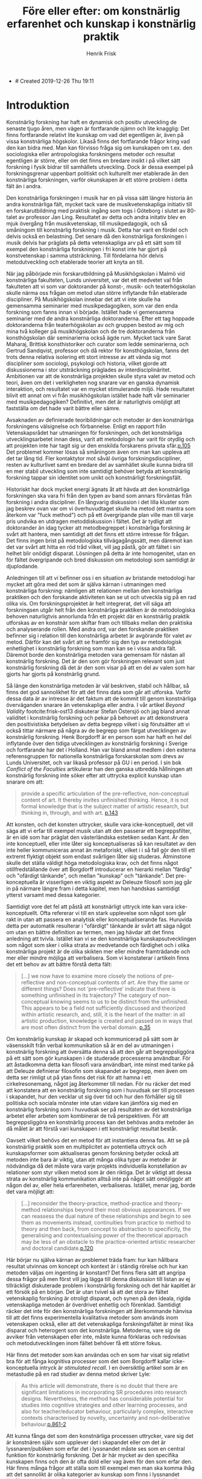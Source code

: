 + # Created 2019-12-26 Thu 19:11
#+TITLE: Före eller efter: om konstnärlig erfarenhet och kunskap i konstnärlig praktik
#+AUTHOR: Henrik Frisk
#+LATEX_HEADER: \usepackage[lf]{ebgaramond}
#+LATEX_HEADER: \usepackage{sectsty}
#+LATEX_HEADER: \allsectionsfont{\sf}
#+LATEX_HEADER: \usepackage[style=verbose-ibid, bibstyle=authoryear, backend=biber, hyperref=false]{biblatex}
#+LATEX_HEADER: \bibliography{/Users/henrik_frisk/Dropbox/Documents/articles/biblio/bibliography.bib}
#+LATEX_HEADER: \renewcommand*{\nameyeardelim}{\space}%
#+LATEX_HEADER: \renewcommand{\postnotedelim}{: }%


* Introduktion 
Konstnärlig forskning har haft en dynamisk och positiv utveckling de senaste tjugo åren, men vägen är fortfarande ojämn och lite knagglig: Det finns fortfarande relativt lite kunskap om vad det egentligen är, även på vissa konstnärliga högskolor. Likaså finns det fortfarande frågor kring vad den kan bidra med. Man kan förvisso fråga sig om kunskapen om t.ex. den sociologiska eller antropologiska forskningens metoder och resultat egentligen är större, eller om det finns en bredare insikt i på vilket sätt forskning i fysik bidrar till samhällets utveckling. Dock är dessa exempel på forskningsgrenar uppenbart politiskt och kulturellt mer etablerade än den konstnärliga forskningen, varför okunskapen är ett större problem i detta fält än i andra. 

Den konstnärliga forskningen i musik har en på vissa sätt längre historia än andra konstnärliga fält, mycket tack vare de musikvetenskapliga initiativ till en forskarutbildning med praktisk ingång som togs i Göteborg i slutet av 80-talet av professor Jan Ling. Resultatet av detta och andra initativ blev en mjuk övergång från musikvetenskap, till musikpedagogik, och så småningom till konstnärlig forskning i musik. Detta har varit en fördel och delvis också en belastning. Det senare då den konstnärliga forskningen i musik delvis har präglats på detta vetenskapliga arv på ett sätt som till exempel den konstnärliga forskningen i fri konst inte har gjort på konstvetenskap i samma utsträckning. Till fördelarna hör delvis metodutveckling och etablerade teorier att knyta an till. 

När jag påbörjade min forskarutbildning på Musikhögskolan i Malmö vid konstnärliga fakulteten, Lunds universitet, var det ett medvetet val från fakulteten att vi som var doktorander på konst-, musik- och teaterhögskolan skulle närma oss frågan om metod utan större inflytande från etablerade discipliner. På Musikhögskolan innebar det att vi inte skulle ha gemensamma seminarier med musikpedagogiken, som var den enda forskning som fanns innan vi började. Istället hade vi gemensamma seminarier med de andra konstnärliga doktoranderna. Efter ett tag hoppade doktoranderna från teaterhögskolan av och gruppen bestod av mig och mina två kolleger  på musikhögskolan och de tre doktoranderna från konsthögskolan där seminarierna också ägde rum. Mycket tack vare Sarat Maharaj, Brittisk konsthistoriker och curator som ledde seminarierna, och Gertrud Sandqvist, professor och då rektor för konsthögskolan, fanns det trots denna relativa isolering ett stort intresse av att vända sig mot discipliner som sociologi, psykologi och historia, vilket gjorde att diskussionerna i stor utsträckning präglades av interdisciplinäritet. Ambitionen var att de konstnärliga projekten skulle styra valet av metod och teori, även om det i verkligheten nog snarare var en ganska dynamisk interaktion, och resultatet var en mycket stimulerande miljö. Hade resultatet blivit ett annat om vi från musikhögskolan istället hade haft vår seminarier med musikpedagogiken? Definitivt, men det är naturligtvis omöjligt att fastställa om det hade varit bättre eller sämre.

Avsaknaden av definierade teoribildningar och metoder är den konstnärliga forskningens välsignelse och förbannelse. Enligt en rapport från Vetenskapsrådet har utmaningen för forskningen, och det konstnärliga utvecklingsarbetet innan dess, varit att metodologin har varit för otydlig och att projekten inte har tagit sig ur den enskilda forskarens privata sfär.[[footcite:Dunin2007][p.105]] Det problemet kommer lösas så småningom även om man kan uppleva att det tar lång tid. Fler kontaktytor mot såväl övriga forskningsdiscipliner, resten av kulturlivet samt en bredare del av samhället skulle kunna bidra till en mer stabil utveckling som inte samtidigt behöver betyda att konstnärlig forskning tappar sin identitet som unikt och konstnärligt forskningsfält.

Historiskt har dock mycket energi ägnats åt att hävda att den konstnärliga forskningen ska vara fri från den typen av band som annars förväntas från forskning i andra discipliner. En långvarig diskussion i det lilla kluster som jag beskrev ovan var om vi överhuvudtaget skulle ha metod (ett mantra som återkom var "fuck method") och på ett övergripande plan ville man till varje pris undvika en utdragen metoddiskussion i fältet. Det är tydligt att doktorander än idag tycker att metodbegreppet i konstnärliga forskning är svårt att hantera, men samtidigt att det finns ett större intresse för frågan. Det finns ingen brist på metodologiska tillvägagångssätt, men däremot kan det var svårt att hitta en röd tråd vilket, vill jag påstå, gör att fältet i sin helhet blir onödigt disparat. Lösningen på detta är inte homogenitet, utan en för fältet övergripande och bred diskussion om metodologi som samtidigt är djuplodande. 

Anledningen till att vi befinner oss i en situation av bristande metodologi har mycket att göra med det som är själva kärnan i utmaningen med konstnärliga forskning: nämligen att relationen mellan den konstnärliga praktiken och den forskande aktiviteten kan se ut och utveckla sig på en rad olika vis. Om forskningsprojektet är helt integrerat, det vill säga att forskningsen utgår helt från den konstnärliga praktiken är de metodologiska behoven naturligtvis annorlunda från ett projekt där en konstnärlig praktik utforskas av en konstnär som skiftar fram och tillbaks mellan den praktiska och analyserande rollen. Med andra ord, var den forskande praktiken befinner sig i relation till den konstnärliga arbetet är avgörande för valet av metod. Därför kan det svårt att se framför sig den typ av metodologisk enhetlighet i konstnärlig forskning som man kan se i vissa andra fält. Däremot borde den konstnärliga metoden vara gemensam för nästan all konstnärlig forskning. Det är den som gör forskningen relevant som just konstnärlig forskning då det är den som visar på att en del av valen som har gjorts har gjorts på konstnärlig grund.

Så länge den konstnärliga metoden är väl beskriven, stabil och hållbar, så finns det god sannolikhet för att det finns data som går att utforska. Varför dessa data är av intresse är det faktum att de kommit till genom konstnärliga överväganden snarare än vetenskapliga eller andra. I vår artikel /Beyond Validity/ footcite:frisk-ost13 diskuterar Stefan Östersjö och jag bland annat validitet i konstnärlig forskning och pekar på behovet av att dekonstruera den positivistiska betydelsen av detta begrepp vilket i sig förutsätter att vi också tittar närmare på några av de begrepp som färgat utvecklingen av konstnärlig forskning. Henk Borgdorff är en person som har haft en hel del inflytande över den tidiga utvecklingen av konstnärlig forskning i Sverige och fortfarande har det i Holland. Han var bland annat medlem i den externa referensgruppen för nationella konstnärliga forskarskolan som drevs av Lunds Universitet, och var likaså professor på GU i en period. I sin bok /Conflict of the Faculties/ artikulerar han den ganska utbredda hållningen att konstnärlig forskning inte söker efter att uttrycka explicit kunskap utan snarare om att:

#+begin_quote
provide a specific articulation of the pre-reflective, non-conceptual content of
art. It thereby invites unfinished thinking. Hence, it is not formal knowledge that is the subject
matter of artistic research, but thinking in, through, and with art. [[footcite:borgdorff2012][p.143]]
#+end_quote

Att konsten, och det konsten uttrycker, skulle vara icke-konceptuell, det vill säga att vi erfar till exempel musik utan att den passerar ett begreppsfilter, är en idé som har präglat den västerländska estetiken sedan Kant. Är den inte konceptuell, eller inte låter sig konceptualiseras så kan resultatet av den inte heller kommuniceras annat än metaforiskt, vilket i i så fall gör den till ett extremt flyktigt objekt som endast svårligen låter sig studeras. Åtminstone skulle det ställa väldigt höga metodologiska krav, och det finns något otillfredställande över att Borgdorff introducerar en hierarki mellan "färdig" och "ofärdigt tänkande", och mellan "kunskap" och "tänkande". Det pre-konceptuella är visserligen en viktig aspekt av Deleuze filosofi som jag går in på närmare längre fram i detta kapitel, men han handskas samtidigt ytterst varsamt med dessa kategorier. 

Samtidigt vore det fel att påstå att konstnärligt uttryck inte kan vara icke-konceptuellt. Ofta refererar vi till en stark upplevelse som något som går rakt in utan att passera en analytisk eller konceptualiserande fas. Huruvida detta per automatik resulterar i "ofärdigt" tänkande är svårt att säga något om utan en bättre definition av termen, men jag hävdar att det finns anledning att tvivla. Istället kan vi se den konstnärliga kunskapsutvecklingen som något som sker i olika strata av medvetande och färdighet och i olika konstnärliga projekt är de olika skikten mer eller mindre framträdande och mer eller mindre möjliga att verbalisera. Som vi konstaterar i artikeln finns det ett behov av att bättre förstå detta fält:

#+begin_quote
[...] we now have to examine more closely the notions of pre-reflective and non-conceptual contents of art. Are they the same or different things? Does not ‘pre-reflective’ indicate that there is something unfinished in its trajectory? The category of non-conceptual knowing seems to us to be distinct from the unfinished. This appears to be a field not sufficiently discussed and theorized within artistic research, and, still, it is the heart of the matter: in all artistic production, knowledge is created and passed on in ways that are most often distinct from the verbal domain. [[footcite:frisk-ost13][p.35]]
#+end_quote

Om konstnärlig kunskap är skapad och kommunicerad på sätt som är väsensskilt från verbal kommunikation så är en del av utmaningen i konstnärlig forskning att översätta denna så att den går att begreppsliggöra på ett sätt som gör kunskapen i de studerade processerna användbar. För att åstadkomma detta kan filosofi vara användbart, inte minst med tanke på att Deleuze definierar filosofin som skapandet av begrepp, men även om detta ser rimligt ut på ytan finns det risk för att hamna i ett cirkelresonemang, något jag återkommer till nedan. För nu räcker det med att konstatera att en konstnärlig forskning som i huvudsak ser till processen i skapandet, hur den vecklar ut sig över tid och hur den förhåller sig till politiska och sociala mönster inte utan vidare kan jämföra sig med en konstnärlig forskning som i huvudsak ser på resultaten av det konstnärliga arbetet eller arbeten som kombinerar de två perspektiven. För att begreppsliggöra en konstnärlig process kan det behövas andra metoder än då målet är att förstå vari kunskapen i ett konstnärligt resultat består.

Oavsett vilket behövs det en metod för att instantiera denna fas. Att se på konstnärlig praktik som en multiplicitet av potentiella uttryck och kunskapsformer som aktualiseras genom forskning betyder också att metoden inte bara är viktig, utan att många olika typer av metoder är nödvändiga då det måste vara varje projekts individuella konstellation av relationer som styr vilken metod som är den riktiga. Det är viktigt att dessa strata av konstnärlig kommunikation alltså inte på något sätt omöjliggör att någon del av, eller hela erfarenheten, verbaliseras. Istället, menar jag, borde det vara möjligt att:

#+begin_quote
[...] reconsider the theory-practice, method-practice and theory-method relationships beyond their most obvious appearances. If we can reassess the dual nature of these relationships and begin to see them as movements instead, continuities from practice to method to theory and then back, from concept to abstraction to specificity, the generalising and contextualising power of the theoretical approach may be less of an obstacle to the practice-oriented artistic researcher and doctoral candidate.[[footcite:frisk2015][p.120]]
#+end_quote

Här börjar nu själva kärnan av problemet träda fram: hur kan hållbara resultat utvinnas om koncept och kontext är i ständig rörelse och hur kan metoden väljas om ingenting är konstant? Det finns flera sätt att angripa dessa frågor på men först vill jag lägga till denna diskussion till listan av ej tillräckligt diskuterade problem i konstnärlig forskning och det här kapitlet är ett försök på en början. Det är utan tvivel så att det stora av fältet vetenskaplig forskning är otroligt disparat, och synen på den ideala, rigida vetenskapliga metoden är överdrivet enhetlig och förenklad. Samtidigt räcker det inte för den konstnärliga forskningen att återkommande hänvisa till att det finns experimentella kvalitativa metoder som används inom vetenskapen också, eller att det vetenskapliga forskningsfältet är minst lika disparat och heterogent som det konstnärliga. Metoderna, vare sig de avviker från vetenskapen eller inte, måste kunna förklaras och redovisas och metodutvecklingen inom fältet behöver få ett större fokus.

Här finns det metoder som kan användas och en som har visat sig relativt bra för att fånga kognitiva processer som det som Borgdorff kallar icke-konceptuella intryck är /stimulated recall/. I en översiktlig artikel som är en metastudie på en rad studier av denna metod skriver Lyle:
#+begin_quote
As this article will demonstrate, there is no doubt that there are significant limitations in incorporating SR procedures into research designs. Nevertheless, the method has considerable potential for studies into cognitive strategies and other learning processes, and also for teacher/educator behaviour, particularly complex, interactive contexts characterised by novelty, uncertainty and non-deliberative behaviour.[[footcite:Lyle2003][p.861-2]]
#+end_quote
Att kunna fånga det som den konstnärliga processen uttrycker, vare sig det är konstnären själv som upplever det i skapandet eller om det är lyssnaren/publiken som erfar det i lyssnandet måste ses som en central funktion för konstnärlig forskning. Det är här mycket av den specifika kunskapen finns och den är ofta dold eller vag även för den som erfar den. Här finns många frågor att ställa som till exempel men man ska komma ihåg att det sannolikt är olika kategorier av kunskap som finns i lyssnandet jämfört med den som finns i skapandet, även om de sammanfaller till stor del.

All konstnärlig praktik befinner sig inte heller i ett ständigt flux. Det finns flera exempel på praktiker som är konceptuellt stabila, men i allmänhet finns det mycket rörelse och det är detta som gör konstnärlig forskning såväl svår att förklara och definiera och samtidigt så otroligt användbar: generella förklaringsmodeller håller inte. Detta är en egenskap som ska underhållas och inte undertryckas. Resultatet av en dynamisk konstnärlig praktik kan fortfarande analyseras genom kvantitativa metoder och forma modeller. Dessa modeller kan ge resultat men för sig själva är det tveksamt vad de representerar. Om praktiken som genererade dem inkluderas i beskrivningen är det större sannolikhet för att de genererar kunskap som är användbar i konstnärlig forskning. Därför är det inte i reduktionen, eller den deduktiva metoden, som resultaten ska sökas utan i komplexiteten och instabiliteten, eller kort, i relationen till kaos. Det är detta som Deleuze och Guattari pekar på som skillnaden mellan filosofi och vetenskap, och jag skulle hävda att det är samma sak som skiljer konst från filosofi och konst från vetenskap:

#+begin_quote
The object of science is not concepts but rather functions that are presented as propositions in discursive systems. The elements of functions are called /functives/. A scientific notion is defined not by concepts but by functions or propositions. This is a very complex idea with many aspects as can be seen already from the use to which it is put buy mathematics and biology respectively. Nevertheless, it is this idea of the function which enables the sciences to reflect and communicate. Science does not need to philosophy for these tasks. On the other hand, when an object---a geometrical space, for example is---scientifically constructed by functions its philosophical concept, which is by no means given in the function, must still be discovered. Furthermore, a concept may take as its components the functives of any possible function without thereby having the least scientific value, but with the aim of marking the differences in kind between concepts and functions.

Under these conditions, the first difference between science and philosophy is their respective attitudes toward chaos. [[footcite:deleuze1994][p.117-8]]
#+end_quote

De fortsätter med beskriva den vetenskapliga metoden som en process som saktar ner tiden, som tar ett komplext fenomen och reducerar det till en enda funktion. Reduktion och representation vilket genererar tillstånd, funktioner och referentiella propositioner [[footcite:deleuze1994][p.197]]. Även om vetenskapen inte behöver filosofin, eller konsten, kompletterar de tre perspektiven varandra och i [[citetitle:deleuze1994]] strävar Deleuze och Guattari efter att placera filosofin och tänkandet i relation till vetenskapen och konsten och samtidigt undvika att skapa hierarkier dem emellan. Tillblivelse och transformation framför varande. Begrepp, inte som former som fylls med innehåll utan som uppstår i relation till varandra i ständig rörelse. Vad betyder detta för diskussionen om den konstnärlig forskningens betydelse och förmåga att skapa resultat relevanta för en värld i kaos? Olika projekt har olika mål men hur vet vi i bedömningen av konstnärlig forskning vad som är avsikten med ett givet projekt, om det är själva verket eller analysen eller båda två som vi ska se på?

Deleuze och Guattaris uppdelning i de tre tankeaktiviteterna konst, vetenskap och filosofin för det med sig att vissa frågeställningar blir enklare. Även om ingen av de tre formerna egentligen är beroende av varandra så erbjuder denna beskrivning av dem en potentiell renodling och en möjlig interaktion och med ett gemensamt mål: att möta kaoset. I den här beskrivningen finns det ett visst fokus på vad konsten (som konst) i sig självt uttrycker respektive vad filosofin respektive vetenskapen vill uttrycka. Hur ickehierarkisk relationen dem emellan än är så kan från citatet nedan detta framstå som att konsten inte i huvudsak är kunskap, och inte heller bygger stabila begrepp, utan är baserad på tidlöshet, sensationer och känslor, eller affekter:

#+begin_quote
What deinfes thought in its three great forms---art, science and philosophy---is always confronting chaos, layng out a plane, throwing a plane over chaos. [\ldots] Art wants to create the finite that restores the infinite: it lays out the plane of composition that, in turn, through the action of aesthetic figures, bears monuments for composite sensations.[[footcite:deleuze1994][p.197]]
#+end_quote
Konsten är inte en syntes av filosofin och vetenskapen och den ena formen för tänkandet är inte överlägsen någon av de andra men möjligheten för dem att bli sammanflätade eller korsa varandra utan att det för den sakens skull uppstår en sammanblandning dem emellan.

Om vi följer Deleuze och Guattaris diskussion ovan måste vi också ställa oss frågan vad konstnärlig forskning kan vara för något i deras beskrivning. Det är ingen tvekan om att de har en relativt traditionell syn på konst, i bemärkelsen att det framförallt är konstverkets potential som de diskuterar här. Kommentarer som "the act of painting that appears as a painting"[[footcite:deleuze1994][p.197]] antyder att process och resultat överlappar. Vad betyder det för den typen av transversal praktik som Åsa Stjerna bedriver? Är deras resonemang fortfarande relevanta för den hybrid som konstnärlig forskning utgör eller är det i huvudsak en ganska gammaldags syn på estetik och konstnärlig kunskap? Och vad är förhållandet mellan filosofin som begreppsskapande aktivitet och konsten som aktivitet?

Att döma av det stora intresse som Deleuze och Guattari har ägnats av konstnärliga forskare tyder mycket på att deras tänkande har en hel del relevans för konstfältet. I början av 2000-talet var det kanske framförallt bildkonsten som vurmade för Deleuze som ett tag sågs som konstens galjonsfigur. Efterhand har man dock inom musiken också öppnat ögonen för dessa filosofer. I december 2019 hölls den 3e internationella konferensen om Deleuze och konstnärlig forskning på Orpheus Institutet i Ghent, Belgien och alldeles nyligen släppte även Leuven University Press den andra delen i serien /Deleuze and Artistic Research: Aberrant Nuptials/[[footcite:deAssis2017]][fn:3] (den första hette /The Dark Precursor/[[footcite:deAssis2017]]). Dessa är imponerande samlingar, inte bara sett till innehållet men också till omfånget och med ett huvudsakligt, dock inte exklusivt, fokus på musik. I Sverige har vi det av Vetenskapsrådet(VR)-finansierade projektet [[citetitle:hultqvist2019]] lett av Anders Hultqvist  (2015-2018) på GU som också utgick från Deleuze teoribildning[[footcite:hultqvist2019]] samt Klas Nevrins VR-projekt /Musik i Oordning/ med hemvist på Kungliga Musikhögskolan, som avslutades i december 2018, likaså med tydligt avstamp i Deleuze tänkande. Nästan helt parallellt med Åsa Stjerna gjorde tonsättaren Fredrik Hedelin sin avhandling på Luleå Universitet i vilken han utför en analys av tre av sina egna solokonserter och begreppet ritornell blir en kontaktyta mellan musik och filosofi.[[footcite:Hedelin2017]] I ett projekt tillsammans med Marcel Cobussen gjorde vi ett försök att diskutera /The Field of Musical Improvisation/ (FMI) utifrån komplexitetsteori och Deleuze och Guattari på ett sätt som relaterar till den begreppsapparat som Stjerna använder:

#+begin_quote
Assemblages are wholes whose properties emerge from the interactions between parts,
for example, interpersonal networks such as can be found in the FMI. In other words,
assemblages cannot be defined by nor do they consist of the properties of their
constituting parts. Think ecology instead of reductionism.[[footcite:frisk-cobussen09]]
#+end_quote

Det som Stjerna refererar till de transversala processerna och som hon använder för att visa på hur den konstnärliga praktiken är rhizomatisk till sin natur finner viss resonans i annan konstnärlig forskning. Ambitionen att bryta ner de politiska och sociala hierarkier som i århundraden präglat musiklivet och som fått fart i och med institutionaliseringen och professionaliseringen har diskuterats i många projekt och är något jag själv har intresserat mig mycket för. I en rad studier från 2006 tittade vi på hur agensen mellan tonsättare, musiker och teknologi påverkade och till och med hade en avgörande betydelse på de konstnärliga tillvägagångssätten.[fn:2] En stor del av mitt fokus i min avhandling från 2008[[footcite:frisk08phd]] tar sin avstamp i erfarenheterna från ljudinstallationen /etherSound/ och idéen om ickekontroll och perpetuell rörelse vilket på vissa sätt ligger nära Stjerna icke-autonoma upphovsperson och transversala praktik. Inget av dessa exempel tar avstamp i Deleuze, i min avhandling var det istället en annan postmodernist, dystopikern Jean Baudrillard, som utgjorde en del av teorin och i de tidigare studierna var utgångspunkten snarare strukturalism, även om vi relativt snabbt sträckte oss förbi denna startpunkt. Men det finns även reflektioner som kanske vid första anblick inte är relaterade till detta fält som man kan göra. Till exempel så pekar doktoranden och konsertpianisten Franciska Skoogh på hur MPA (Music Performance Anxiety) ofta ses som ett individuellt problem, något musikern själv får kompensera för, när det i själva verket finns en rad strukturella faktorer som påverkar situationen som konservatorietraditionen, de kommersiella aktörerna och den extrema kommodifieringen av musiken.[[footcite:frisk2019]] Samtidigt är det viktigt att påminna sig om att /Before Sound/ inte framförallt är ett musikprojekt utan snarare ett konstprojekt.

Det finns en möjlig negativ, om än ofullständig, definition av vad konstnärlig kunskap kan utgöra som grundar sig i empirisk kunskap. Föreställ dig allt som du kan kan säga någonting om utifrån vedertagna vetenskapliga definitioner såsom gravitationens inverkan på din kropp, luftens och vattnets sammansättning, de politiska och sociala system som du ingår i och påverkas ev, etc. Det konsten kan säga någonting om är allt det andra; hur det känns att vara utsatt för gravitation, hur luften doftar och vattnet smakar och de känslomässiga konsekvenser som det sociala och politiska har på dig. Eller som Eisner skriver: 

#+begin_quote
"For me, the defining feature that allows us to talk collectively about the arts is that art forms share the common mission of achieving expressiveness through the ways in which form has been crafted or shape. The arts historically have addressed the task of evoking emotion. We sometimes speak of the arts as resources that can take us on a ride. The arts, as I have indicated elsewhere, provide a natural high. They can also provide a natural low. The range of emotional responses is enormous. These emotional consequences in relation to a referent color the referent by virtue of the character of the emotion that the artistically crafted form possesses." footcite:Eisner2008
#+end_quote

Det är ingen tvekan om att det finns många och stora likheter mellan konstnärlig forskning i musik och till exempel vetenskaplig forskning. Men det är heller ingen tvekan om att det finns stora skillnader. Den kanske främsta anledningen till att det kan vara svårt att samarbeta över gränserna när det gäller konstnärlig forskning det som ger konstnärlig forskning sin särprägel nämligen den konstnärliga metoden och den konstnärliga grunden. Man kan tycka att det borde vara enkelt eftersom det vetenskapliga och det konstnärliga kompletterar varandra så väl. Om vi använder allegorin från början av kapitlet och definierar det konstnärliga som allt det som vi inte säkert kan säga någonting om och resten dvs det som vi kan säga någonting om utifrån vedertagna metoder så blir det tydligt att det kan Vara svårt att samarbete. Själva grundvalen för att avgöra om forskningen är högkvalitativ är helt annorlunda för vilket det måste finnas förståelse och respekt om ett samarbete ska kunna bli ömsesidigt värdefullt.


* Problemet 4000
Åsa Stjernas avhandling "utforskar konstnärlig transformation i platsspecifik sonisk praktik" [[citetitle:Stjerna2018][s.291]]. Denna praktik är multidisciplinär och transformativ och äger rum i det offentliga rummet vilket gör skapar sammanhang och situationer som kräver förhandling och omförhandling i de platsliga situationerna och i sig visar på komplexiteten i all mänsklig aktivitet. Fyra konstnärliga processer, varav tre är platsspecifika, beskrivs detaljerat och de processer som bidrar till det som rör avhandlingens centrala frågeställning: själva omförhandlingen och transformationen av platsen diskuteras utifrån kanske framförallt Gilles Deleuze och Félix Guattaris teori. Som framgår av undertiteln är begreppet transversal centralt i undersökningen. Transversalt ska här ses som "en förståelse av konstnärlig produktion som etablerandet av relationer mellan komponenter i ömsesidig kontinuerlig process av tillblivelse". [[footcite:Stjerna2018][p.293]] Eller, i hennes egna engelska formulering:

#+begin_quote
"Transversal" here refers to an understanding of artistic production as
the creation of affective, immanent relations between components in
mutual continuous processes of becoming. These relations span be-
tween material and discursive, and human and non-human, compo-
nents. In exploring the acts performed by the artist within transversal
processes, the aim is to develop explorative approaches and concepts
that might contribute to a more complex understanding of the pro-
cesses at work in site-specific sonic practice.
#+end_quote

Stjerna strävar efter att undvika de traditionellt starka dikotomier som präglar förståelsen av konstverket och som kan representeras av begrepp som konstnär-publik, skapande-lyssnande, innanför-utanför eller kropp-själ. Istället för dessa ontologiska relationer lyfter hon fram en "förståelse av konstnärlig praktik som befattandet med affektiva, /immanenta/, kraftrelationer i vilka varje komponent har agens, det vill säga kapaciteten att både påverka och påverkas. Detta är i mångt och mycket i överensstämmelse med Deleuze filosofiska perspektiv och delvis kan avhandlingen därigenom ses som en instantiering, eller ett utforskande, av det teoretiska ramverk som läggs fram.[[footcite:Stjerna2018][Se t.ex. Kapitel 8, avsnitt /Machinic Interferences in the Oslo Opera House
as a Smooth and Striated Space./ :: s.240-5]]

Utifrån denna ambition är tre forskningsfrågor formulerade:

#+begin_quote
- På vilket sätt kan jag som konstnär utveckla utforskande tillvägagångssätt som understödjer en transversal skapandeprocess?
- Vilka begrepp behöver jag som konstnär kunna artikulera för att kunna synliggöra och förstå nyanserna av en sådan transversal process?
- Vilka konsekvenser har dessa utforskande tillvägagångssätt och begrepp i förståelsen av den platsspecifika soniska praktiken? [[footcite:Stjerna2018][p.294 (p.27)]]
#+end_quote

Som metoder, här kallade utforskande tillvägagångssätt, pekar Stjerna på i huvudsak tre strategier: "att kartlägga de affektiva linjerna, att skapa nya sammankopplingar samt att bli icke-autonom" [[footcite:Stjerna2018][p.294]]. Alla dessa tre är även kopplade till Deleuze och Guattari på olika nivåer, kanske framförallt metoden att skapa nya sammankopplingar som i sig kan ses som en del av den transversala ambitionen. Som en central tes som lyfts fram på flera platser i avhandlingen, och som är bakgrunden till titeln, är att ljud är något som ska ses som en effekt av affektiva, transversala och immanenta processer som samtliga äger rum /före ljudet/. Etablerandet av nya kopplingar lyfter fram den konstnärliga processen som både transformativ och transversala [[footcite:Stjerna2018][p.119]] och dessa kopplingar är helt centrala för de olika aspekter, eller modaliteter som Stjerna lyfter fram för sin egen praktik: sonifiering, teknologi och på-plats installation. Men det är också genom transversala processer som nya kopplingar skapas mellan heterogena objekt, vilket är den central del av den konstnärliga praktiken, som ljudet uppstår.

I avhandlingen diskuteras fyra konstnärliga projekt: /Currents/ (2011), An /Excursion to Nairobi/
(2013), /The Well/ (2014) och /Sky Brought Down/ (2017) och av dessa kommer jag framförallt fokusera på den första, /Currents/. /Currents/ var ett egeninitierat projekt som utvecklade sig till en beställning av Ultima-festivalen, en nutida musikfestival i Oslo, avsedd för foajén på nya operahuset vid hamninloppet i Oslo. Utgångspunkten för verket är data från Nordatlantiska strömmen och i samverkan med ett forskningsprojekt som studerade issmältningen på norra halvklotet till följd av den globala uppvärmningen fick Stjerna tillgång till datan. Ambitionen var att utforska i vilken utsträckning ljud som konstnärligt material kan mediera frågor av stor politisk relevans och hur dessa frågor kan ge upphov till förkroppsligade upplevelser i ett publikt sammanhang.

Anledningen till att jag väljer just detta projekt är på grund av de frågor som det ställer kring relationen mellan representation och uttryck och hur de politiska och sociala aspekterna naturligt hamnar i fokus. Dessutom ligger flera av frågeställningarna nära de jag själv ha ställt och känns därför intressant för mig att reflektera över. Projektet är samtidigt en tydlig illustration av hur en transversal process kan se ut. De olika komponenterna i de olika faserna av projektet, såsom forskningsprojektet som höll i datainsamlingen, processen att extrahera relevanta delar av den vetenskapliga datan, operahuset som social och politisk plats och plats för själva renderingen av verket, den konstnärliga utvecklingen av mjuk- och hårdvara, och Stjerna själv som konstnär [[footcite:Stjerna2018][p.133]]  är var och en för sig självständiga agenter, maskiner [fn:1], assemblage och utmaningen, i det här sammanhanget, är att artikulera hur dessa kopplingar uppträder och hur de uppstår.

En annan aspekt av /Currents/ som Stjerna diskuterar i kapitel 5 är frågan om konstnären som subjekt och dennes begränsade oberoende eller autonomi, eller snarare, Stjernas önskan att uppnå icke-autonomi: 
#+begin_quote
The second issue that I address in this chapter concerns the artist subject’s minimized autonomy. Through Currents I show the ways in which the artist subject is implicated in a continuous, affective relation with a myriad of agencies, all with their specific capacity to affect the process. This implies a model of daily practice that exceeds the established idea of an active, sovereign artist-subject exercising their power to produce a work, which is subsequently placed in a space. On the contrary, the account given here emphasizes an ethological process in which I as artist stand in continuous encounter with the different agencies spanning from the scientific data to the Oslo Opera, the programmer, as well as the software, which all had a direct effect on the artistic process of developing /Currents/.[[footcite:Stjerna2018][s.133]]
#+end_quote

Det är klart att den väv av relationer som skissas här ovan också gör det tydligt att det blir svårt för konstnären att hävda ensidig bestämmanderätt, utan snarare ska ses som en agent av många. Men valet att uttrycka det som en modell som går bortom det suveräna subjektet är intressant och talande här. Det handlar inte om att konstnären här blir berövad möjligheten att vara autonom, utan att hon istället erbjuds ett mer omfattande ramverk. Den autonoma konstnären ses ofta som ett ideal, tätt kopplat till den fria konstnären, ett begrepp som likaväl kan, och bör, ifrågasättas.[[footcite:peters09][Se till exempel :: s.21]] Utöver den möjlighet till transversalitet som Stjerna betonar lyfts fram genom det icke-autonoma, finns det både etiska och konstnärliga skäl att ifrågasätta frihetsbegreppet. Men, det är viktigt att de tre centrala delarna här: platsen, verket och konstnärssubjektet, ses som integrerade helheter snarare än åtskilda:

#+begin_quote
As I have suggested it through my descriptions, the initial explorative process, the establishment of spatial perception, the development of sonic strategies and technology, and the construction process on site, all emerge as the result of complex, machinic interconnections that span transversally between the site, the artwork, and the artist-subject. In this, I advocate a move beyond the traditional separations that establish these as three distinct entities.[[footcite:Stjerna2018][s.92]]
#+end_quote

Slutligen diskuteras frågan om sonifiering som metod och hur den kan förstås som en transversal process. Sonifiering är såväl en vetenskaplig som konstnärlig metod och Stjerna gör en genomgång av olika aspekter av de olika förhållningssätten. Som vetenskaplig metod är det i sonifiering ofta nödvändigt att skapa en mer eller mindre direkt korrespondens mellan den data som ska sonifieras och det ljudande resultatet. Detta är en typ av representation som varken går ihop med den teori som arbetet vilar på eller nödvändigtvis är särskilt intressant rent konstnärligt. Syftet med sonifiering i vetenskapliga sammanhang är att erbjuda en klanglig ingång till en  datamängd. Det kan till exempel handla om att titta på extremt komplex data som inte är möjlig att läsa, men möjliga att höra. Även om det motivet ligger nära användningen i /Currents/ har sonifiering en mycket bredare betydelse för Stjerna och som konstnärlig metod är den tätt sammanvävd med det teoretiska ramverket i avhandlingen:

#+BEGIN_QUOTE
From this outset, sonification emerges as a practice of transforming affective forces between bodies—-material, social, discursive—-in which the practice of transformation should be considered to constitute a creative, machinic process that generates new expressions of becoming. This process is always situated and dependent on its specific conditions, meaning that the sonification process of Currents must be understood in relation not only to the scientific data but to all the other assemblages involved, including the Oslo Opera’s unique ecology.[[footcite:Stjerna2018][s.157]]
#+END_QUOTE

På ett processplan är det inte svårt att se att denna sonifieringsprocess i allt väsentligt måste ses i relation till det transversala flöde som alla andra delar av installationen vilar på. Samtidigt är det en utmaning att se hur detta kan erfaras. Datan från havsströmmarna är uppdelade i två olika delar varav en är i realtid medan den andra har genererats i icke-realtid vilket kanske understryker betydelsen av att se /Currents/ som spatial snarare än temporal. Detta öppnar upp för en annan fråga som i all korthet skulle kunna formuleras i stil med: Jag har i huvudsak förstått Deleuze immanensplan som ett brott mot den västerländska filosofins upptagenhet med det spatiala, till förmån för Bergsons temporala tänkande, men i /Before Sound/ framhålls ambitionen att arbeta med ljudinstallation som en spatial praktik. Vilken funktion har det temporala i /Before Sound/?

* Metoder i Before Sound 4000
I /Before Sound/ är kallar Stjerna sina metoder för /explorative approaches/. Givet hur nära kopplade de är till teorin är det sannolikt en klok strategi även om det också kan skapa förvirring. Som nämnts ovan är de tre övergripande strategierna /att kartlägga de affektiva linjerna/, /att skapa nya sammankopplingar/ samt /att bli icke-autonom/. Denna nära koppling mellan teori och metod gör det på ett sätt enklare att diskutera utmaningarna i projektet. Om vi fortsätter utifrån linjen att Deleuze och Guattaris filosofi framförallt sysslar med begreppskapande, kan deras verktyg användas för att skapa nödvändiga begrepp för att förstå och analysera den konstnärliga praktiken. Frågan är om resultatet av den processen först och främst är kunskap om konst eller om filosofi, men oavsett svaret så kan resultatet validitet som forskning. En annan utmaning till följd av denna användning av metod är att det helt enkelt kan uppstå en sammanblandning mellan teori, metod och resultat med utfallet att den konceptuella stabiliteten blir lidande, men samtidigt, som diskuterades ovan, är detta i realiteten ett sätt att hantera metod och teori i konstnärlig forskning. Jag ska återkomma till det.

I detta fall uppstår inte dessa problem, delvis tack vare att Stjerna handskas varsamt och konsekvent med begreppen. Dessutom ska man inte glömma att teorin kanske framförallt utgörs av den kontextualisering och positionering som görs i kapitel 2: /Contextualisation--Artistic Strategies within the Field/. Denna typ av situering är något som ibland förbises i konstnärliga avhandlingar vilket får till följd att de konstnärliga resultaten kan bli svåra att relatera till då det blir oklart inom vilket konstnärligt fält konstnären/forskaren rör sig. Samma problem uppstår om fältet som beskrivs är alltför disparat eller alltomfattande, eller alltför smalt. Det finns flera anledningar till att det tagit lång tid för konstnärlig forskning att hitta rätt på detta område men några uppenbara skäl är:

1. Bristen på etablerade modeller för att referera till alla typer av konstverk och svårigheten beskriva dem på ett sätt som bidrar till att skapa en bild av ett fält är påtaglig. Ett sätt runt detta är att göra som Stjerna gör och referera till en (vetenskaplig) studie av verket i fråga.[[footcite:Stjerna2018][Se t.ex. referenser till Cox och LaBelle: ::p.45]] Detta är i grund och botten ett beprövat sätt att såväl inkludera den större diskursen om ett verks validitet för ett specifikt sammanhang och kan skapa trovärdighet i argumentationen när möjligheten att lyssna och uppleve, om än genom en dokumentation, också erbjuds. En eventuell baksida med denna metod är att argumentationen kan göra sig beroende av en annan disciplin, som filosofi eller musikvetenskap i det här fallet eller rent utan resultera i en vetenskaplig undersökning. Detta är i sig inte ett problem, jag menar att konstnärlig forskning är i grunden tvärvetenskaplig, men det är samtidigt viktigt att det tvärvetenskaplig hanteras varsamt och på ett sätt att det understödjer den konstnärliga undersökningen.

2. Det är tydligt att man i konstnärliga avhandlingar har lättare att referera till etablerade verk och studier av verk. Men utan en intern diskussion och utan att varje avhandling också relaterar till det fält som är i dess  omedelbara närhet, som samtida konstnärlig forskning eller konstnärlig praktik riskerar studien att begränsas. Stjerna går elegant runt detta genom att med omsorg beskriva verktygen, tillvägagånssätten och det teoretiska perspektivet hon använder vilket skapar en tydlighet. Men jag skulle vilja gå så långt som att säga att den största utmaningen vi har för konstnärlig forskning idag är just bristen på ett forskningsfält där den konstnärliga undersökningen står i centrum. Detta kan byggas genom att doktorander samarbetar och refererar till varandras arbeten, gärna kritiskt men alltid noggrant och genom att större forskningmiljöer skapas. Ett nytt samarbete mellan Kungliga Musikhögskolan och Musikhögskolan i Piteå, Luleå Tekniska Universitet, samlar mer än tio doktorander, en PostDoc och flera seniora forskare i vad vi kallar lab tre gånger per år. Det är en början men vi behöver fler samarbeten där utgångspunkten är diversitet, samarbete och kritisk granskning. 2018 skrev vi i programförklaringen att vi vill ytterligare arbeta för att skapa
#+begin_quote
[\ldots]  former för kunskapsbyggande i konstnärlig forskning som är baserat på konstnärlig kunskap. Även teoretiskt drivna resonemang kan här ta sin utgångspunkt i den konstnärliga praktiken varför själva praktiken är central i seminarier och labsessioner. De gemensamma seminarier som vi planerar i Piteå och Stockholm ska ta formen av ett laboratorium som alla gemensamt ska bidra till den fortsatta utvecklingen av detta format. En viktig förutsättning är att skapa ett arbetsklimat som bygger på förtroende av samma slag som uppstår i konstnärliga samarbeten, och som därigenom skapar förutsättningar för en kritisk dialog som kan gå på djupet in i konstnärliga processer. 
#+end_quote
Idén är att sätta den konstnärliga praktiken i centrum i en skyddad seminariemiljö som erbjuder möjligheten att experimentera. I denna process hoppas vi att det ska bli möjligt att i större utsträckning begreppsliggöra praktiken och undersökningen vilket samtidigt kan underlätta att arbetena också diskuteras av jämlikar.

3. Men även det större fältet av konstnärlig praktik, utanför konstnärlig forskning, måste vara möjligt att referera till. Musikhögskolan i Piteå och konstnärliga fakulteten vid  Göteborgs universitet har etablerade metoder för att registrera konstnärliga verk vilket gör det enkelt att hänvisa till dessa, och KMH och Musikhögskolan i Ingesund, Karlstad Universitet, har påbörjat ett arbete som förhoppningsvis leder till att vi bidrar till ett fält som inkluderar akademien och skapar förutsättningar för forskningsanknuten undervisning.

4. Utan tydliga begrepp för konstnärlig forskning och konstnärlig praktik kan det vara svårt att på ett öppet sätt beskriva det konstnärliga fält som är det centrala för studien, utan att bli låst av det.

Det ackumulativa kunskapsbyggandet som kan bli resultatet av en stabil forskningsmiljö där forskare på olika sätt bygger vidare på varandras arbeten är en förutsättning för att konstnärlig forskning ska få respekt och förtroende som ett självständigt kunskapsfält, men också för att den interna kunskapsutvecklingen ska ta fart. Jag menar att konstnärlig forskning inte bara är tvärvetenskaplig utan också är multidisciplinär till sin natur, det vill säga att den är beroende av andra discipliner än den rent konstnärliga aspekten för att kunna förstås som kunskap utanför sin egen domän. För konstnärlig forskning som är helt inriktad på att skapa ny kunskap inom sitt eget fält, ett exempel skulle kunna vara ett forskningsprojekt som studerar hur man bäst preparerar ett piano för ett givet verk, har eventuellt inte det multidisciplinära perspektivet samma betydelse. Symptomatiskt beskriver även Stjerna ljudinstallation som en multidisciplinär praktik och själva avhandlingen i sin helthet får även den ses som multidisciplinär. Det är dock viktigt att det transdisciplinära har en politisk dimension som det är viktigt att förstå. Samverkan är ett ledord för samtliga universitet och högskolor idag och tvärvetenskap har blivit ett självändamål.

För att återgå till Stjernas avhandling så harmonierar det sätt hon bygger upp det teoretiska och metodologiska ramverket i stor utsträckning med hur jag i tidigare nämnda[[citetitle:frisk2015]] föreslår att den den gängse uppfattningen av relationen mellan teori, metod och praktik ska omformuleras. Även om Stjerna inte beskriver det explicit är det min uppfattning att hon bygger upp definitionen av begreppet sound art, och dess ontologi, genom att korrelera sin egen erfarenhet som praktiker med en filosofisk och musikvetenskaplig genomgång av hur begreppet har etablerats[[footcite:Stjerna2018][Se kapitel 3]] och ger en beskrivning av praktiken:

#+begin_quote
To engage in sound installation as a site-specific practice is thus to position oneself, as an artist, as a node in the heterogenic field of what often is referred to as “sound art” respectively “sound art in public space.” It is to understand that sound installation, in all its specificity emanates from a variety of different practices and traditions, which together generate a spatially explorative, multi-disciplinary practice.[[footcite:Stjerna2018][p.42]]
#+end_quote

Redan i detta citat är det möjligt att se hur teorin, i detta fall Deleuze och Guattari, är motiverad. Det multidisciplinära angreppssättet förutsätter att de olika delarna i undersökningen är sammankopplade och kommunicerar vilket är själva kärnan i begreppet transversalitet. I en miljö som är genuint multidisciplinär är det nödvändigt att ha en metod som tillåter obruten kommunikation mellan de olika delarna av projektet och begreppet transversalitet skapades av Guattari som en kritik mot den dualistiska synen på relationen mellan analytiker och analysand:

#+begin_quote
The concept of transversality emerges in part out of Guattari’s
prolonged critique of the ‘personological’ understanding of language at
work within psychoanalysis, and, specifically, within Lacanian versions
of analysis. While not initially conceptualized in terms of enunciation,
transversality—in Guattari’s early writings institutional transference (later
reframed as ‘group transversality’) — aims to capture the unconscious
as an investment of the broader elements and processes within the
specific social setting of the hospital, a pattern of investment that
would come to light only with the greatest difficulty in the dyadic
enunciative setting of the analyst’s consulting room.[[footcite:Goffey2015][p.234]]
#+end_quote

Själva begreppet bär alltså med sig det som Stjerna beskriver som ett resultat; en sammanvävd transversal process som omformulerar hierarkier till kontinuerliga och i vissa fall spatiala system. Framförallt relationen mellan konstnärssubjektet och publiken som utsatts för kritik sedan 1960-talet,[[footcite:Stjerna2018][p.48]] men i /Before Sound/ är publiken inte en agent som diskuteras då fokus är processerna i skapandet och produktionen varför det snarare är relationerna mellan platsen, konstverket och konstnärssubjektet:

#+begin_quote
In this doctoral research, the concept of assemblage has enabled me to articulate a mode of artistic practice in which site-specific sonic conditions and production operate as immanent, inter-relational, machinic, and transversal processes. I acknowledge the importance of this way of thinking in the subtitle of the thesis, “Transversal Processes in Site-Specific Sonic Practice,” and its influence can be seen in the previous chapter’s presentation of the field. As I have suggested through my descriptions, the initial explorative process, the establishment of spatial perception, the development of sonic strategies and technology, and the construction process on site, all emerge as the result of complex, machinic interconnections that span transversally between “the site,” “the artwork,” and the “artist-subject.” In this, I advocate a move beyond the traditional separations that establish these as three distinct entities.[[footcite:Stjerna2018][p.92]]
#+end_quote

Kanske kan man därigenom dra slutsatsen att den transversala processen är både metod och resultat? Åtminstone är det som metod transversalitet beskrivs i citatet ovan och som sådan borde den vara intressant i konstnärlig forskning. Det undermedvetna har en hel del med den konstnärliga upplevelsen att göra och om transversalitet kan bidra med att begreppsliggöra det som sker i den konstnärlig processen så skulle en del vara vunnet. Och, som sagt, /Before Sound/ visar att det kan vara möjligt.

Att begreppet härstammar från Guattaris önskan att fånga förståelsen av det undermedvetna är inte oväsentligt, inte heller brottet med Lacanska tradition för psykoanalys. Lite förenklat kan vi knyta Guattaris ambition att bryta med den binära analytiska modellen till Deleuze kritik av det transcendentala tänkandet som har varit så central för Europeisk filosofi. Genom att ersätta den binära relationen mellan analytiker och analysand med en grupptransversalitet kunde man sannolikt närma sig själva terapisessionen mer som en process av tillblivelse och det undermedvetna snarare som en aspekt av det medvetna (eller omvänt). Detta påminner samtidigt om de försök att dekonstruera de binära eller dyadiska relationerna mellan olika agenter i den konstnärliga produktionen som så många konstnärliga forskare, inklusive Åsa Stjerna, har varit upptagna med. Frågan är hur vi från denna förståelse av relationerna mellan de aktiva och sammanvävda komponenterna kan ta oss mot en insikt i vad dessa relationer säger om till exempel den konstnärliga praktiken.

För att förstå varför det undermedvetna är relevant i det här sammanhanget vill jag återkomma till en text av Gregory Bateson som jag hänvisat till många gånger tidigare. Bateson var en brittisk antropolog, sociolog, filosof och cybernetiker som har en nära relation till Deleuze. Det finns ett fåtal referenser till Bateson hos Deleuze, bland annat två i Mille Plateaux, men det finns de som menar att inflytande från Bateson var betydligt större.[[footcite:Shaw2015][Se t.ex. :: Begrepp som /rhizome/, /double bind/, och /schizoanalysis/ som alla var viktiga för Deleuze och Guattari diskuterades långt tidigare av Bateson, även om just /double bind/ introduceerades av Nietsche.]] Det som gör Bateson intressant i den specifika diskussionen om konstnärlig forsknings kunskapsbildning är dock hans syn på just det undermedvetna och hur information kodas i hjärnan såväl som i kroppen. Följande citat här hämtat ur 

I Freudiansk teori delar man upp mental aktivitet i primära och sekundära processer. De primära är icke-verbala och drömlika och företar de sekundära som är det reflekterande och medvetna jagets uttryck, och konst är generellt ``an exercise in communicating about the species of unconsciousness [\ldots] a play behaviour whose function is [\ldots] to practice and make more perfect communication of this kind.''[[footcite:bateson72][p.137]] Nu kan det framstå som att vi har återinfört en separation mellan det inre, de primära processerna och det yttre, de sedundära. Sannolikt så var det bland annat denna uppdelning som Guattari ville komma åt när han försökte tänka om terapisituationen. Men dessa två kategorier av processer behöver inte vara väsensskilda utan kan snarare ses som två möjliga sätt att koda kunskap och erfarenhet, eller affekter. Då är inte frågan hur vi ställer de mot varandra ut hur vi kommunicerar mellan dem (eller inom dem). Bateson skriver:

#+begin_quote
[The] algorithms of the heart, or, as they say, of the unconscious, are, however, coded and organized in a manner totally different from the algorithms of language. And since a great deal of conscious thought is structured in terms of the logics of language, the algorithms of the unconscious are double inaccessible. It is not only that the conscious mind has poor access to this material, but also that when such access is achieved. \emph{e.g.}, in dreams, art, poetry, religion, intoxication, and the like, there is still a formidable problem of translation.[[footcite:bateson72][p.139]]
#+end_quote

I inledningen pekade jag i all korthet på hur konstnärlig kunskap ofta inte utan vidare låter sig beskrivas verbalt. I ljuset av detta kan det vara tilltalande att se en översättning från det omedvetna till det medvetna som lösningen, men det finns flera saker som behöver lyftas för att vi på ett hållbart sätt ska kunna ta ställning till problemet. För det första har vi frågan om begreppsliggörandet av den konstnärliga praktiken, det vill säga processen av att skapa begrepp som gör det möjligt att artikulera en kunskap. I /Before Sound/ gör Åsa Stjerna gör detta bland annat genom att använda Deleuze begreppsapparat vilket också leder henne till vissa specifika resultat som relaterar till det platsspecifika, såväl som till hur själva praktiken ter sig. Men om man tänker sig att man är i behov av att formulera egna begrepp så kan man stå inför Batesons utmaning, nämligen hur vi omformulerar eller översätter en konstnärlig strategi till en verbal utan att den samtidigt förlorar mening eller fastnar i en meningslös metafor eller representation.

Men det finns även inomkonstnärliga begrepp som inte behöver en översättning för att fungera. För detta är kontextualiseringen av projektet viktig så att de begrepp man använder sig av får pregnans och tillåter att diskursen inom fältet blir användbar. I musik kan även till exempel musikteoretiska begrepp nyttjas och om dessa relateras till praktiken på ett användbart sätt så kan den kunskapen som finns i praktiken lyftas fram. Både Deleuze och Guattari i [[citetitle:deleuze1994]] och Bateson i [[citetitle:bateson72]] diskuterar dock framförallt det som en konstnärlig upplevelse ger upphov till rent kognitivt. Mycket konstnärlig forskning, så även Åsa Stjerna, beskäftigar sig framförallt med hur processen att /göra/ konst fungerar och i den undersökningen så är resultatet, förutom att det är konst, ett sätt att validera utforskandet av processen. 

Det är inte säkert att den konstnärliga processen som leder fram till ett konstnärligt resultat är densamma som att erfara resultatet. I vissa fall kan den vara det men i andra fall, som också kan ses i /Before Sound/, är det ställningstaganden som har med praktiska omständigheter att göra; hur fungerar en sladd, hur kan en högtalare installeras, etc. Är dessa kodade i det omedvetnas algoritmer, för att använda Batesons terminologi, eller är de del av en process som egentligen ligger närmare annan humanistisk forskning än vad man kanske först vill tro? Jag menar att det är så men att vi samtidigt inte får glömma att även om processerna och ställningstagandena är alldagliga så är den centrala aspekten av konstnärlig forskning att det är en konstnärlig sensibilitet som ligger bakom valen som görs och förmågan att föreställa sig det konstnärliga resultatet som just konst som är avgörande. Av den anledningen är det svårt att helt komma bort från det affektiva eller det undermedvetnas logik när vi vill beskriva den konstnärliga forskningsprocessen .

Frågan är om det egentligen handlar mindre om en översättning och mer om att förstå hur vi kan förhålla oss till mänsklig kommunikation. Guattari ville komma runt det han benämnde det "personologiska" språkbruket i pyskoterapin och Bateson pekar på att konsten har en kommunikationskapacitet som gör den mer lik till exempel andliga upplevelser, berusning och drömmar. Utmaningen är inte att det finns olika logiska typer av medvetande och kunskap utan hur vi kan förstå dem genom en kommunikativ helhet som inte delar upp de olika tillstånden i olika fack som i grunden är olika. Klart är i alla fall att den transversala processer kan spela en stor roll här. Kvar har vi frågan om detta i sig kan ge oss mer stringent formulerad konstnärlig forskning där det blir lättare för andra forskare att förstå och relatera till vad tidigare forskning har resulterat i.

Att det som vi här förenklat benämner det inre och det yttre inte är två åtskilda paradigm för förståelse, kunskap och kommunikation kan inte nog poängteras. Konst har länge präglats av idén på det 'rena' inre uttrycket som står i kontrast till det yttre 'befläckade'. Den inre är idealistiskt och ärligt och det yttre kan vara kommersiellt, beräknande och materialistiskt. Även om det är förhållandevis lätt att ta avstånd från dessa grovt tillyxade kategorier har de stort inflytande över hur konstlivet utvecklar sig vilket uppmuntrar sökandet efter det ``rena'' uttrycket, det som passerar förbi medvetandet, förbi det självmedvetna jaget. Ibland är strävan efter orignaliteten själva källan till sökandet efter det av medvetnadet obesudlade uttrycket; om varje individ är unik och oberoende borde också det genuint personliga uttrycket vara originellt. Saxofonisten Ornette Coleman talar om strävan efter ett så spontant skapande som möjligt, om en kreativitet utan minne.[[footcite:litzweiler92][s.117]] Han talar om hur hans spel innan han nådde framgångar var mera ärligt än det sedan blev och valde att börja spela trumpet och violin för att slippa onödig kunskap.[[footcite:taylor77][Intervju med Ornette Coleman i::s.33]] För övrigt påfallande likt Marcel Duchamp tal om traditionens fängelse och att glömma med handen: ``I unlearned to draw. The  point was to forget \emph{with my hand}.''[[footcite:tomkins65][s.29]]. 

På skivan /The empty foxhole/ från 1966[[footcite:coleman66]] spelar Ornette Coleman tillsammans med sin tioåriga son Denardo Coleman på trummor och beskriver sin tillfredställelse över att spela med någon som inte behövde bry sig om kritiker eller konsertarrangörer, utan som kunde spela och vara fri.[[footcite:litzweiler92][s.121]]  Detta hör Ornette för att han lyssnar på Denardo men också för att han har förmågan att lyssna på sig själv; han kan ju konstatera att sonen besitter en egenskap han själv har förlorat. Det yttre lyssnandet, att lyssna på den andre, kompletteras av ett inre lyssnande. Och, jämfört med att lyssna på den andre så är det betydligt svårare att lyssna på sig själv. Som konstnärliga metoder är dessa exempel oproblematiska och i vilar på en önskan att vidareutveckla sin praktik. Vi kan se deras önskan att släppa taget om det invanda och inlärda som ett försök att etablera nya transversala relationer mellan den medvetna och språkligt kodade viljan att förnya och den konstnärligt kodade kunskapen om hur detta ska gestaltas. Men om vi vill förstå den har praktiken utan att i övrigt göra en djupare analys kan man lätt landa i en syn på en relation mellan det trascendentala inre och det fysiska yttre som i grunden är hierarkisk. Utifrån den blir det väldigt svårt att beskriva vad konstnärlig kunskap är.

En anledning till att vi har en tendens att se konstnärlig praktik som en individuellt artikulerad form för kunskap är att vi i huvudsak ser konstnärlig verksamhet som en individuellt situerad praktik. Det är den säkert i vissa fall, och utan tvekan är detta den romantiska bilden av konsten som något som kretsar kring ett solipsistiskt geni. Stjerna tar spjärn mot denna bild när hon diskuterar sin metod:
#+begin_quote
established traditions in contemporary art practice still harbour segments of binaries that separate an autonomous active (white, male) subject and a (passive) urban text. Rejecting this traditional view, in proposing that we become non-autonomous, I advocate that we view the artist-subject’s agency in artistic production as transversal.[[footcite:Stjerna2018][s.119-20]]
#+end_quote

Därför är det lätt att hamna i en dubbelt problematisk situation när konstnärlig forskning diskuteras. Först är det nödvändigt att beskriva konstnärlig praktik som något som är byggt på kunskap och erfarenhet och som inte är mystiskt, hemligt eller underligt. Först när det är möjligt att finna samsyn kring denna bild är det möjligt att påvisa att det i denna praktik finn kunskap som har ett allmängiltigt värde.

* Att kommunicera erfarenheten i öppen form 5000
I en avhandling som [[citetitle:Stjerna2018]] är gränserna mellan praktik, metod och teori inte artikulerad utan ständigt rörlig. Terminologin hämtad från Deleuze och Guattari är till exempel såväl metod, teori och i vissa fall resultat och det är inte alltid självklart vad som är målet. Om vi tittar på den första  forskningsfrågan, /På vilket sätt kan jag som konstnär utveckla utforskande tillvägagångssätt som understödjer en transversal skapandeprocess?/, så är det klart att den transversala skapandeprocessen är ett mål i sig, men lika tydligt är det i kapitel fem att Stjerna genom sin praktik redan i början av projektet etablerar transversala kopplingar [[footcite:Stjerna2018][p.145]]. Genom hela avhandlingen argumenterar hon för en syn på själva ljudinstallationen som en transformativ praktik som löper mellan ett flertal konstnärliga strategier som var och en är en transversal process. Slutligen pekar hon även på att den komplexa transversala processen är ett analytiskt verktyg som utövar inflytande på den inbegripna processerna. Hur kan då samma begreppsapparat vara mål och metod?

Det är ännu svårt att se konstnärlig forskning som en disciplin som genererar tydliga resultat utifrån väl beprövade metoder. Istället finns det en rad möjliga artikulationer av kunskapsutveckling som alla delar attityden att det i den konstnärliga praktiken finns en epistemologisk potential, en möjlig kunskap som om den begreppsliggörs kan ha stort inflytande på en rad olika fält. I sammanhanget kan det påpekas att denna tro på konsten som kunskapsbärande är delvis överensstämmande med Deleuze och Guattaris resonemang i deras sista samarbete /What is Philosophy?/ där de definierar tre kreativa metoder: filosofi, vetenskap och konst. Egentligen kan man gå ännu längre och säga att det i princip överensstämmer med Deleuzes hela filosofiska gärning, inklusive önskan att bryta ner de ontologiska hierarkier som han ser genom hela filsofins historia, att se konst som en form för kunskap eller tänkande. Men om konst är kunskap, eller bär på en kunskapsbärande potential, vari består den? Deleuze och Guattari skriver vidare: 
#+begin_quote
What about the creator? It is independent of the creator through the self positing of the created, which is preserved in itself. What is preserved---this thing for the work of art---/is a bloc of sensations, that is to say, a compound of percepts and affects/. [\ldots] The artist creates blocs of percepts and affects, but the ony law of creation is that the compound must stand up on its own. [[footcite:deleuze1994][kursivering av författaren][p.164]]
#+end_quote
Att konstverket i sig självt, och oberoende av upphovspersonen, har en potential är tydligt, likaså att det bör frigöra sig själv, men i konstnärlig forskning är det ofta praktiken och vad för slags kunskap den kan bära eller föra med sig, snarare än resultatet, som står i centrum. Om filosofi är en konceptskapande process är konst en teckenskapande process (och vetenskap en funktionsskapande process).

Det är möjligt att se konstnärlig praktik som ett sätt att förstå annan kunskap såsom teknik eller filosofi. I dessa fall kan man se den konstnärliga praktiken som en testbädd för ett konceptuellt ramverk. Det finns en aspekt av detta i /Before Sound/ där de filosofiska koncepten prövas mot en existerande praktik och sättet som praktiken utvecklar sig kan då ses som ett utforskande av filosofin. Begreppet /det immanenta planet/ är ett exempel på ett koncept som är centralt för Stjerna (och för Deleuze filosofi) och som kan ses få, om inte en förklaring så en praktisk applikation, genom den konstnärliga praktiken. I teknologisammanhang kan man föreställa sig att en teknik, säg ett programmeringsgränssnitt eller en specifik hårdvara, utforskas i en konstnärlig praktik. Den konstnärliga metoden, som i detta fall ska ses som en experimentell praktik där koncept prövas och utvärderas baserat på hur bra eller dåligt de fullföljer den konstnärliga ambitionen, används för att validera teknologin. Det betyder att en teknologi som i allt väsentligt ses som funktionell och stabil från ett tekniskt synsätt kan framstå som annorlunda genom en konstnärlig undersökning. Det konstnärliga ramverket behöver i sig inte vara experimentell utan kan mycket väl följa en befintlig tradition helt idiomatiskt En undersökning på denna nivå kan mycket väl leda fram till att till exempel teknologin är bra men den fungerar dåligt i detta konstnärliga sammanhang. Detta förhållningssätt kan ses som en kritiskt evaluering genom konstnärlig metod. Skulle denna studie även utforskas med en filosofisk begreppsapparat som Stjerna gör i /Before Sound/ så skulle de tre perspektiven konst, vetenskap och filosofi samverka på ett sätt som påminner om hur Deleuze och Guattari föreslår i [[citetitle:deleuze1994]].[[footcite:deleuze1994]] 

Insikten om att den konstnärliga sensibiliteten kan behövas i större utsträckning än vad vetenskapstraditionen kanske fram till nu har velat göra gällande kommer dock inte bara från konstnärlig forskning eller filosofin. Det samarbete som Kungliga Musikhögskolan och Kungliga Tekniska Högskolan initierade 2016 byggde till exempel på KTH:s insikt att en framtida ingenjör behöver en kompetens som går bortom den rent vetenskapliga kompetensen och speciellt intressant är det konstnärliga perspektivet. Det är likaledes motivationen bakom det nyligen uppstartade tvärvetenskapliga centrumet NAVET på KTH där KMH, Stockholms konstnärliga högskola samt Konstfack är partner.

Med en användbar metod kan även själva praktiken ses som en kunskapsgenererande fas. Här ingår de numera ganska vanliga studierna i interpretation eller alternativa tekniker. En frågeställning utforskas genom praktiken och om experimentet lyckas så är det ett bevis på att praktiken är användbar även för andra som söker svar på liknande problem. Även denna typ av undersökningar kan dock sträcka sig bortom den konstnärliga sfären i vilket fall valideringen kan ske åt två håll. En studie i gruppimprovisation kan till exempel visa att visa typer av musikalisk interaktion är gynnsam givet ett visst avsett ändamål. Samma metod kan sedan prövas i andra interaktiva situationer, som social interaktion, och om den visar sig framgångsrik även där så går det att återföra till det musikaliska sammanhanget. Även denna typ av undersökning finns representerad i /Before Sound/, kanske framförallt i relation till den andra forskningsfrågan. I exemplet med /Currents/ är beskrivningen av arbetsmetoderna en kommunikation av en process som inte bara gestaltade dataströmmarna och förhöll sig till de uppställda metoderna utan som också skapar en modell för ett konstnärligt tillvägagångsätt som har politiska och konstnärliga konsekvenser.

En tredje variant är att se det resulterande konstverket som en kunskapskälla på det sätt som Deleuze och Guattari framhåller ovan. Denna strategi har den uppenbara nack- eller fördelar (beroende på hur man ser det). Om det ska stå för sig själv ("stand up on its own",[[footcite:deleuze1994][[p.164]] som i citatet ovan). så måste det, åtminstone i musik, förlita sig på ickekonceptualiserade kommunikationsformer. Tidigt i konstnärlig forskning var detta normen. Det skulle vara konsten i och för sig själv som utgjorde slutresultatet och det kunskapsbärande elementet i konstnärlig forskning. I praktiken var det endast ett fåtal avhandlingar som gjordes så här men fortfarande är diskussionen om balansen mellan det som lite slarvigt kallas för "det skrivna" och "det gestaltade" aktuell. Det finns naturligtvis flera anledningar till detta, men en relevant punkt som förtjänar att framhållas är att det hela tiden finns en risk att en konstnärlig avhandling är en avhandling med en omfattning som motsvarar monografier inom humaniora inklusive ett konstnärligt arbete som är lika omfångsrikt. Helt enkelt en dubbel avhandling. Om nu det konstnärliga resultatet i sig skulle vara så viktigt hur kan då en avhandling i musik överhuvudtaget kommuniceras utanför sitt uppförande. Om vi accepterar en representation av det i form av en dokumentation, vad är det som säger att en inspelning är bättre än en beskrivande text? Det kan naturligtvis finnas många falla där det är det men den poäng jag försöker göra här är att förutsättningarna för vad som är en relevant dokumentation och/eller diskussion av ett konstnärligt resultat inte kan avgöras på generell nivå utan måste göras på individuell basis.

I /Before Sound/ pekar de tre forskningsfrågorna mot processen snarare än resultatet varför den begränsade dokumentationen inte kan ses som ett problem. Dessutom är det platsspecifika en helt central parameter i Stjernas praktik såsom den presenteras i avhandlingen vilket gör en eventuell dokumentation ännu mindre relevant. Även om detta är en aspekt som ytterligare kan diskuteras vill jag här först kommentera hur det platsspecifika är sammanvävt med den teoretiska ingången i avhandlingen. Centralt för Deleuze och Guattaris filosofi i /Capitalism and Schizophrenia/ och /What is Philosophy?/ är immanensplanet, som i sin tur har sitt ursprung hos Spinozas panteism,[[footcite:Stjerna2018][p.93]] eller tanken på att allt är en substans snarare än ordnat i en hierarkisk och dualistisk struktur. Givet att Stjerna utgår från detta immanensplan när hon beskriver den konstanta rörelse i tillblivelse som de transversala processerna är sammanvävda i är idén om det platsspecifika och odokumenterbara installationen helt konsekvent (även om själva begreppet platsspecifik kan ses som problematisk i det ammanhanget).

* Teorin inverkan på metodval och strategier 4000
* Den konstnärliga kunskapens dynamik 4000
Utvecklingen av konstnärlig forskning i Sverige kan ses utifrån minst tre delvis överlappande processer. Den ena rör den utbildningspolitiska aspekten av konstnärlig utbildning i Bolgna-modellen, men började ännu tidigare än så, i Sverige med högskolereformen 1977.[[footcite:Lilja2015][Se t.ex. ::]] Då nu alla högskolor skulle bygga på utbildning som är baserad på forskning så måste även de konstnärliga utbildningarna bedriva forskning och eftersom dessa bedriver konstnärlig undervisning eller undervisning med konstnärliga metoder så måste de även bedriva konstnärlig forskning. I grunden ligger jämställandet av konstnärlig och vetenskaplig forskning som nu ses som två uttryck för kunskapsproduktion. 

Den andra processen är mer svårfångad men handlar om hur konst- och kulturlivet i samhället har utvecklat sig under de senaste decennierna. Det fält inom vilket konstnärliga uttryck diskuteras och kommuniceras har för vissa uttryck, som musik, förändrats i ganska stor grad. Dagspressens recensionsverksamhet, Public Service avtryck på musiklivet och det offentligas stöd till musiklivet har förändrats vilket har skapat nya behov för ytor att diskutera och experimentera med konstnärliga uttryck och här har den konstnärliga forskningen börjat fylla ett stort hål. 

En tredje process rör en mer filosofiskt orienterad epistemologisk fråga om vad kunskap kan ses vara och hur den kan kommuniceras. En vanlig, initial, invändning mot konstnärlig forskning som diskuterades ovan är att något som i allt väsentligt är beroende av sinnesintryck, som konstnärligt uttryck kan sägas vara, inte kan utgöra grunden för forskningsmässig kunskap. Även om denna invändning vilar på en missuppfattning av såväl forskningsmässig kunskap som konstnärlig kunskap så rör den vid den viktig grundförutsättning för all kunskapsutveckling, nämligen att det finns grundläggande förutsättningar som det går att enas omkring.

Det finns en möjlig negativ, om än ofullständig, definition av vad konstnärlig kunskap kan utgöra. Om vedertagna vetenskapliga definitioner och allmän empiri ger oss de fakta som vi behöver för att förstå en sida av vår tillvaro så konsten kan säga någonting om är allt det andra, det vi inte omedelbart kan se. Eller som Eisner skriver:

#+begin_quote
"For me, the defining feature that allows us to talk collectively about the arts is that art forms share the common mission of achieving expressiveness through the ways in which form has been crafted or shape. The arts historically have addressed the task of evoking emotion. We sometimes speak of the arts as resources that can take us on a ride. The arts, as I have indicated elsewhere, provide a natural high. They can also provide a natural low. The range of emotional responses is enormous. These emotional consequences in relation to a referent color the referent by virtue of the character of the emotion that the artistically crafted form possesses. Through art we come to feel, very often, what we cannot see directly.[[footcite:Eisner2008][s.8]]
#+end_quote

Trots att det inte borde vara det, kan det vara en utmaning att argumentera för konstnärlig  kunskap i en samtid som samtidigt präglas av en övertro på det vetenskapliga kunskapssystemet, en postmodernistisk avart där varken rätt eller fel existerar och en hyperkapitalism som inte ser sina gränser. Machiarini-skandalen är ett exempel på vad som händer när dessa tre samverkar och havererar. Jag ska försöka peka på några områden där jag ser att konstnärlig forskning kan komma att få stor betydelse om kunskapen hanteras, men jag argumenterar framförallt utifrån ett musikperspektiv och bilden kan vara väsentligt annorlunda inom andra konstnärliga fält.

Det digitala har idag helt genomsyrat såväl produktion, distribution som konsumtion av musik samtidigt som det digitala endast i liten utsträckning är en teknik som präglas av konstnärlig utveckling. Det betyder att produktionsverktyg, som mjukvara för inspelning och redigering samt program för uppspelning visserligen för det allra mesta har en förståelse för förutsättningarna för dessa verksamheter men förhållandevis liten kunskap om de faktiska processer som ligger bakom. Etableringen av artificiell intelligens visar ytterligare på behovet av nya metoder för att bättre förstå vidden av förändringen som vi är inne i. Även om internet inte är nytt var det inte många som för tio år sedan hade trott att vi idag, genom våra telefoner, trådlöst har kontakt med en till synes oändlig samling musik. Följden av detta är att en majoritet av människor i västvärlden, själva designar sin egen ljudmiljö. Många av de verktyg som har möjliggjort denna transformation är produkter av en ingenjörskonst på mycket hög nivå. Spotify tog utgångspunkt i teknik som vuxit fram i en dunkel periferi genom Pirate Bay och gjorde delningen legal och legitim, fick tekniskt försprång och blev ensam herre på täppan. Detta är dock en utveckling som har skett helt och hållet på kommersiella grunder och helt utan konstnärliga ambitioner. Tvärtom var själva förutsättningen för Spotifys framgång att man sänkte ersättningen till de artister som spelades vilket kan ses som ett makroekonomisk variant av att såga av den gren man sitter på. Ändå talar man om  Spotify som del av det svenska musikundret.[[footcite:k%C3%B6nig2018]]

Här framträder problemet som musik lider av: musiken som konstform har aldrig gjort upp med musik som produkt utan de båda är i allt väsentligt sammanvävda. Musiken är hel och full kommodifierad och därför kan "det svenska musikundret" samtidigt inkludera Sound Cloud och Ann-Sofie von Otter. Nu finns det naturligtvis extremt starka kommersiella krafter i operabranschen, men skillnaden är den att von Otter hade aldrig kunnat ta sig till den position hon har utan att hon hade otvetydiga konstnärliga kvaliteter, medan teknikföretag som Sound Cloud och Spotify kan utvecklas helt utan dessa att konstnärliga överväganden styr utvecklingen. 

Här finns en viktig plats för den konstnärliga forskningen och här kan dess resultat utvärderas på en marknad långt utanför akademiens skyddande väggar. I min avhandling från 2008 pekade jag på behovet att inkludera en konstnärlig dimension när modeller för interaktivitet skapas.[[footcite:frisk08phd]] Den bakomliggande idén var den att en teknologiskt orienterad interaktivitet inte bara riskerar att bli en grov förenkling av vad vi förväntar oss av en interaktiv upplevelse, resultatet kan istället bli att förväntningarna sänks. Genom att istället se på utvecklingen av interaktivitet utifrån vad jag som musiker och tonsättare vill få ut av den med målet att använda den konstnärligt skapar andra insikter och nya förutsättningar.

Utifrån det komplexa och svårgreppbara fältet av artificiell intelligens finns flera möjligheter för konstnärlig forskning att spela en roll. Liksom i exemplet ovan beträffande interaktivitet är AI ett område där antaganden om mänsklig interaktion spelar roll, men även antaganden om vad mänsklig erfarenhet utgör. Dessutom har vi den otroligt svåra etiska frågan. Alla dessa kan angripas genom konstnärliga experiment där det mest omedelbara är att genom experiment utnyttja en teknologi för konstnärlig produktion. Ett sådant experiment kommer både säga något om teknologins stabilitet och om hur konstnärlig aktivitet fungerar i interaktion med teknik.[fn:4]

Genom metoder som vi har lånat från postkolonialismen har vi i gruppen The Six Tones under en rad år arbetat med interkulturella möten. Med det övergripande målet att överbrygga kulturella avstånd och avsaknad av ett gemensamt språk har vi metodiskt arbetat konstnärligt. Även om målet i varje projekt har varit att komma fram till ett övertygande konstnärligt resultat har vi inte strävat efter harmoni och kunskapsöverföring utan med gemensamt lärande, differens och lyssnande. Genom en rad turnéer och skivinspelningar har vi haft möjlighet att utvärdera praktiken i ett flertal sammanhang. Under 2020 kommer vi arbeta med migrerade musiker i Sverige för att bland annat försöka hur Sverige konsekvent har uteslutit dessa musikers kulturtraditioner som inte i allmänhet ses representerade på konserthus och scener och inte heller i kulturpolitiska sammanhang. Konsekvensen är att en del av dessa musiker befinner sig i ett ingemansland, långt från sitt hemlands levande tradition men utan möjlighet att etablera sig i sitt nya land. I projektet hoppas vi bättre förstå dessa musikers traditioner, men också bygga upp en kunskap som kan skapa en skillnad. Att arbeta med konst på liknande sätt, med väl utarbetade metoder i ett forskningssammanhang är ett sätt att utnyttja konstnärlig kunskap inom ett fält där Sverige i dagsläget har svårt att politiskt, etiskt och kulturellt har väldigt svårt att hitta rätt.

Jag vill än en gång återkomma till den interrelation mellan konst, vetenskap och filosofi som tre former för tänkande som Deleuze och Guattari propagerar för i [[citetitle:deleuze1994]] och som präglar undersökningen i /Before Sound/. Jag menar att det finns en viktig poäng i deras resonemang som finner viss resonans i den för Sverige ganska unika uppdelning mellan konstnärlig och vetenskaplig forskning i den svenska högskoleförordningen. Filosofin ingår visserligen i det vetenskapliga i den svenska modellen men just det kan vi bortse från för ett ögonblick. Att se det konstnärliga och det vetenskapliga två som väsenskilda men samtidigt kompletterande former för tänkande får vissa konsekvenser för hur vi ska, eller kan, se på konstnärlig forskning. Även om vi kan peka på en konkret nytta med med konstnärlig forskning, en nytta som i någon mening är relaterad till nyttoaspekten av en del vetenskaplig forskning, är det inte säkert att detta ska vara modellen för all konstnärlig forskning. För det första är frågan om vad som är nyttigt ur ett samhällsperspektiv något som i sig är ett begrepp i rörelse och i stor utsträckning knutet till de politiska och ekonomiska sfärerna genom vilka vad som är nyttigt till viss utsträckning bestäms. Det går därför inte att fastslå nyttigheten i en forskningspraktik utan att lyfta blicken och se bredare på frågan. Det finns tydliga paralleller mellan filosofi och konst som kunskapsområden. Båda har i allmänhet setts som viktiga delar av (den västerländska) kunskapsutvecklingen och båda har i någon mening förlorat sin särställning och betydelse i samtiden. Det räcker med att ytligt betrakta filosofin, som är en av våra äldsta forskningspraktiker i västvärlden, för att snabbt konstatera att den konkreta nyttan har varit begränsad utifrån dagens måttstockar, som /impact/ och samverkan. Lika otvetydigt är det att den som konceptskapande kraft har lagt grunderna till själva fundamentet till vårt samhälle idag. Konsten har haft en lika otvetydigt funktion för vår kultur och har lika svårt att mäta sig som filosofin.

Samtidigt kan vi inte mäta den konstnärliga forskningens värde utifrån vad den kan åstadkomma /som vetenskap/, helt enkelt för att det inte finns någon större poäng med det. Hybridkonstellationer kan skapas, likt de jag presenterar ovan, i alla korthet. Dessa kan genom sitt tvärdisciplinära angreppssätt bli ytterst effektiva sätt att utöka kunskapen inom avgränsade fält. Men detta är och ska vara ett komplement till mer öppet definierad konstnärlig forskning och denna senare form för forskning behöver inte därigenom präglas av esoteriska metoder utan relevans för omvärlden. All forskning ska naturligtvis förhålla sig till sin omvärld och agera i samverkan med det omgivande samhället. Vi kan också ställa oss frågan varför vi behöver konstnärlig forskning snarare än bara konstnärlig praktik, men på den frågan finns det ett ganska enkelt svar: för det första behöver vi båda två, tillsammans och oberoende av varandra. För det andra är det genom forskningen som vi har möjligheten att komma åt den verkligt intressanta kunskapen som tidigare inte funnits tillgänglig. Genom en jämförelse med filosofen Frank Jacksons berömda kunskapsargument, ett tankexperiment vars syfte det var att visa att det finns icke-fysiska aspekter av medvetandet. Tankeexperimentet går ut på att en kvinna som växer upp helt avskärmad från världen, i en helt svartvit miljö, som aldrig har sett färger, lär sig allt, precis allt som finns att veta om färger. Hon lär sig även om det neurofysiologiska och vad som händer när olika vågländer av ljus träffar näthinnan. Hon kan föreställa sig hur det fysiskt är att se färg, men har aldrig upplevt det. Vad händer när hon får komma ut ur sitt rum och får uppleva färger på riktigt? Lär hon sig då något nytt? Det vill säga, finns det något utöver det fysiska att lära sig som vi bara kommer åt genom upplevelsen?[[footcite:Jackson1982][s.130]] 

Om vi på samma sätt som i exemplet ovan tror att vetenskapen bara kan ge oss en del av sanningen och att det finns kompletterande fält av kunskap, som empiri, etik och konst, som behövs för att vi ska kunna skapa oss en så komplett bild som möjligt av tillvaron, då finns det goda chanser att konstnärlig forskning kan bidra till den konskapen. Exempel på sådan kunskap kan vara forskning på förkroppsligad kunskap, kommunikativa strategier och interaktion. Alla dessa tre har varit fokus för flera konstnärliga projekt och på alla dessa tre områden har det varit tydligt att den konstnärliga sensibiliteten och undersökningen har kunna öppna upp för en förståelse som endast svårligen hade kunna angripas på annat vis. Jag tror att frågan om vad konstnärlig forskning är, eller vilken nytta den har, är felställd. Frågan vi borde ställa oss är snarare i linje med: Hur kommer ett samhälle som inte har en otvetydig relation till konstnärlig sensibilitet och filosofiskt resonemang se ut? Utifrån den frågan blir det klart att det inte kan vara enbart upp till de konstnärliga högskolorna att motivera nyttan med konstnärlig forskning utan att det måste vara en fråga som diskuteras på bred front i samhället. 

Det är ingen tvekan om att vi lever i ett vetenskapssamhälle först och främst och att det har i sin tur skapat ett tekniksamhälle. Om det finns övertygande argument för att vetenskapen inte behöver konsten och filosofin så är jag beredd att tänka om. Tills dess menar jag att allt pekar på att vi behöver tillgång till alla typer av tänkande vi kan komma åt för att lösa de utmaningar vi står inför i världen idag.


* Diskussion 2500

Stjerna beskriver sin praktik som multidisciplinär[[footcite:Stjerna2018][p.42]] och även om det inte är nödvändigt att en undersökning av denna samtidigt är interdisciplinär[fn:5] betyder det att flera olika kunskapsfält samsas sida vid sida i forskningen. Detta kan lätt bli en utmaning och även om Stjerna elegant navigerar runt behovet att beskriva den filosofi som hon utgår från och lyckas dra rimliga gränser för vad som inkluderas och vad som exkulderas, är det tveklöst en avhandling i minst två discipliner: filosofi och konst. Detta är inte, vill jag betona, ett problem, snarare är det en nödvändighet för att komma åt de verkligt intressanta perspektiven, och här behöver vi goda exempel som kan föra fältet framåt. Ytterligheterna här är annars risken för dubbla avhandlingar, det vill säga avhandlingar som egentligen avhandlar två ämnen, risken för avhandlingar som undviker det konstnärliga perspektivet och fokuserar på ett angränsande ämne, eller avhandlingar som inte tydligt nog relaterar till det ansgränsande ämnets fält och vilket leder till att argumentationen i det konstnärliga ämnet faller. Samtliga dessa faror går att undvika med rätt handledning, men problemet med att hitta rätt handledare är uppenbart när det handlar om ämnen som eventuellt inte finns representerade på doktorandens fakultet.

Detta är en anledning till varför bihandledaren fyller en så viktig roll i konstnärlig forskning på ett sätt hen inte gör i vetenskaplig forskning.[fn:6] Bihandledaren kan vara den personen som garanterar att angränsande ämnen får tillräckligt stor roll i arbetets helhet och kan i vissa fall framstå som projektets huvudhandledare. Det finns ytterligare en anledning till bihandledarens betydelse som har att göra med svårigheten att hitta rätt handledarkompetens på fakulteten eller inom högskolan då endast ett fåtal lärare på de konstnärliga lärosätena ännu är disputerade (även om variationen här är stor mellan lärosätena). Då det ofta finns ett behov av att huvudhandledaren och doktoranden är på samma institution så kan en lösning vara att huvudhandledaren blir mer av en institutionshandledare och att den huvudsakliga handledningen sköts av bihandledarna. Även om detta inte behöver vara problematiskt i sig kan det leda till obalans i hur forskningsfältet utvecklar sig i relation till andra. Handledarkompetens och seminarieverksamahet är centrala delar av en forskningsmiljö.

Samtidigt ska möjligheterna utnyttjas att inom ramarna för de konstnärliga högskolornas forskningsverksamhet appropriera musiken som konstform och studera den kunskap som gör det möjligt för musiker att åstadkomma det de gör. Konstnärlig forskning som en ny arena för experimentell konst, experimentell i den bemärkelsen att den utmanar de gängse metoderna för såväl konst som forskning även om inte resultatet i sig behöver vara experimentellt rent stilistiskt. Det kan vara Barockmusik eller elektroakustisk musik, eller någon annan genre.

* Footnotes

[fn:6] I KMH:s samarbete med KTH har jag blivit varse detta. Bihandledare är inte arvoderade i deras system och ses inte som tillnärmesivis lika viktiga i avhandlingsarbetet som huvudhandledaren.

[fn:5] En praktik som kombinerar många olika praktiker men som i grunden vilar på konstnärliga frågeställningar kan naturligtvis undersökas utifrån en konstnärlig grund och med konstnärliga metoder och därmed undvika att forskningen av den anledningen bli interdisciplinär. Denna avvägning är inte oviktig då ett problem som vi åtminstone i Sverige har inom konstnärlig forskning är att undersökningarna och förväntningarna på resultaten bli orimligt höga vilket leder till avhandlingar som är orimligt omfattande. Nyligen har jag varit opponent i såväl Estland som Nederländerna där textdelens omfattning på avhandlingen är ner mot en fjärdedel av vad svenska avhandlingar tenderar bli.

[fn:4] I ett pågående projekt på Musikhögskolan i Oslo med titeln Goodbye Intuition under ledning av Ivar Grydeland jobbar vi med dessa och liknande frågor. En ej ännu publicerad artikel i Organised Sound beskriver detta: /Aesthetics, interaction and machine improvisation/ (Frisk 2019)

[fn:3] I denna volym har jag tillsammans med Anders Elberling bidragit med ett kapitel med viss bäring på denna diskussion. Det är en text om vårt videoverk /Machinic Proposisitions/ som är uppbyggt utifrån några av de theorem för deterrioralisering som Deleuze och Guattari beskriver i Mille Plateaux och vilket på det viset är ett annat exempel på hur filosofi kan diskuteras genom konstnärlig praktik. I /Machinic Propositions/ är vi dock noga med at påpeka att syftet inte är att skapa filosofi utan att använda konstnärlig praktik för att förstå och kritiskt granska filosofi. [[fullcite:frisk2017e][p.121-9]]

[fn:2] See bland annat [[fullcite:frisk-ost06]] och [[fullcite:frisk-ost06-2]].

[fn:1] Maskin ska här läsas i den mening som Deleuze och Guattari använder /machine/ och /machinic/. Stjerna använder också termen återkommande och kan ses som en metod att förklara en typ av rörelse som opererar rhizomatiskt och som kan skapa transversala kopplingar till andra maskiner.
